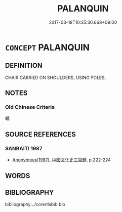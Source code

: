 # -*- mode: mandoku-tls-view -*-
#+TITLE: PALANQUIN
#+DATE: 2017-03-18T10:35:30.668+09:00        
#+STARTUP: content
* =CONCEPT= PALANQUIN
:PROPERTIES:
:CUSTOM_ID: uuid-00a329cc-f767-4ad2-903e-65955892e53c
:TR_ZH: 轎子
:END:
** DEFINITION

CHAIR CARRIED ON SHOULDERS, USING POLES.

** NOTES

*** Old Chinese Criteria
轎

** SOURCE REFERENCES
*** SANBAITI 1987
 - [[cite:SANBAITI-1987][Anonymous(1987), 中國文化史三百題]], p.222-224

** WORDS
   :PROPERTIES:
   :VISIBILITY: children
   :END:
** BIBLIOGRAPHY
bibliography:../core/tlsbib.bib

